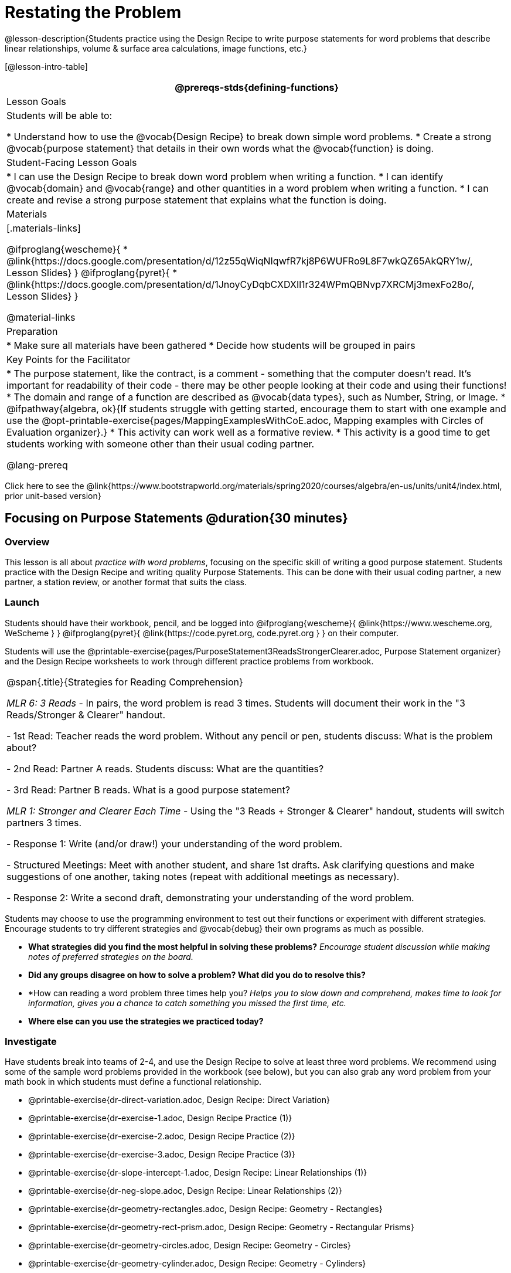 = Restating the Problem

@lesson-description{Students practice using the Design Recipe to write purpose statements for word problems that describe linear relationships, volume & surface area calculations, image functions, etc.}

[@lesson-intro-table]
|===
@prereqs-stds{defining-functions}

| Lesson Goals
| Students will be able to:

* Understand how to use the @vocab{Design Recipe} to break down simple word problems.
* Create a strong @vocab{purpose statement} that details in their own words what the @vocab{function} is doing.

| Student-Facing Lesson Goals
|
* I can use the Design Recipe to break down word problem when writing a function.
* I can identify @vocab{domain} and @vocab{range} and other quantities in a word problem when writing a function.
* I can create and revise a strong purpose statement that explains what the function is doing.

| Materials
|[.materials-links]

@ifproglang{wescheme}{
* @link{https://docs.google.com/presentation/d/12z55qWiqNIqwfR7kj8P6WUFRo9L8F7wkQZ65AkQRY1w/, Lesson Slides}
}
@ifproglang{pyret}{
* @link{https://docs.google.com/presentation/d/1JnoyCyDqbCXDXIl1r324WPmQBNvp7XRCMj3mexFo28o/, Lesson Slides}
}

@material-links

| Preparation
|
* Make sure all materials have been gathered
* Decide how students will be grouped in pairs

| Key Points for the Facilitator
|

* The purpose statement, like the contract, is a comment - something that the computer doesn't read.  It's important for readability of their code - there may be other people looking at their code and using their functions!
* The domain and range of a function are described as @vocab{data types}, such as Number, String, or Image.
* @ifpathway{algebra, ok}{If students struggle with getting started, encourage them to start with one example and use the @opt-printable-exercise{pages/MappingExamplesWithCoE.adoc, Mapping examples with Circles of Evaluation organizer}.}
* This activity can work well as a formative review.
* This activity is a good time to get students working with someone other than their usual coding partner.

@lang-prereq

|===

[.old-materials]
Click here to see the @link{https://www.bootstrapworld.org/materials/spring2020/courses/algebra/en-us/units/unit4/index.html, prior unit-based version}

== Focusing on Purpose Statements @duration{30 minutes}

=== Overview
This lesson is all about __practice with word problems__, focusing on the specific skill of writing a good purpose statement. Students practice with the Design Recipe and writing quality Purpose Statements.  This can be done with their usual coding partner, a new partner, a station review, or another format that suits the class.

=== Launch
Students should have their workbook, pencil, and be logged into
@ifproglang{wescheme}{ @link{https://www.wescheme.org, WeScheme     } }
@ifproglang{pyret}{    @link{https://code.pyret.org, code.pyret.org } }
on their computer.

Students will use the @printable-exercise{pages/PurposeStatement3ReadsStrongerClearer.adoc, Purpose Statement organizer} and the Design Recipe worksheets to work through different practice problems from workbook.

[.strategy-box, cols="1", grid="none", stripes="none"]
|===
|
@span{.title}{Strategies for Reading Comprehension}

_MLR 6: 3 Reads_ - In pairs, the word problem is read 3 times. Students will document their work in the "3 Reads/Stronger & Clearer" handout.

- 1st Read: Teacher reads the word problem. Without any pencil or pen, students discuss: What is the problem about?

- 2nd Read: Partner A reads. Students discuss: What are the quantities?

- 3rd Read: Partner B reads. What is a good purpose statement?

_MLR 1: Stronger and Clearer Each Time_ - Using the "3 Reads + Stronger & Clearer" handout, students will switch partners 3 times.

- Response 1: Write (and/or draw!) your understanding of the word problem.

- Structured Meetings: Meet with another student, and share 1st drafts. Ask clarifying questions and make suggestions of one another, taking notes (repeat with additional meetings as necessary).

- Response 2: Write a second draft, demonstrating your understanding of the word problem.

|===

Students may choose to use the programming environment to test out their functions or experiment with different strategies.  Encourage students to try different strategies and @vocab{debug} their own programs as much as possible.

- *What strategies did you find the most helpful in solving these problems?*
_Encourage student discussion while making notes of preferred strategies on the board._
- *Did any groups disagree on how to solve a problem?  What did you do to resolve this?*

- *How can reading a word problem three times help you?
_Helps you to slow down and comprehend, makes time to look for information, gives you a chance to catch something you missed the first time, etc._

- *Where else can you use the strategies we practiced today?*

=== Investigate
[.lesson-instruction]
--
Have students break into teams of 2-4, and use the Design Recipe to solve at least three word problems. We recommend using some of the sample word problems provided in the workbook (see below), but you can also grab any word problem from your math book in which students must define a functional relationship.

- @printable-exercise{dr-direct-variation.adoc, Design Recipe: Direct Variation}
- @printable-exercise{dr-exercise-1.adoc, Design Recipe Practice (1)}
- @printable-exercise{dr-exercise-2.adoc, Design Recipe Practice (2)}
- @printable-exercise{dr-exercise-3.adoc, Design Recipe Practice (3)}
- @printable-exercise{dr-slope-intercept-1.adoc, Design Recipe: Linear Relationships (1)}
- @printable-exercise{dr-neg-slope.adoc, Design Recipe: Linear Relationships (2)}
- @printable-exercise{dr-geometry-rectangles.adoc, Design Recipe: Geometry - Rectangles}
- @printable-exercise{dr-geometry-rect-prism.adoc, Design Recipe: Geometry - Rectangular Prisms}
- @printable-exercise{dr-geometry-circles.adoc, Design Recipe: Geometry - Circles}
- @printable-exercise{dr-geometry-cylinder.adoc, Design Recipe: Geometry - Cylinders}

There are more pages of problems that focus on geometry and linear functions in the additional exercises section at the end of this lesson.
--

*Optional:* Ask students to create their own appropriately challenging word problem (with a solution) and collect the responses for later use as "Do Now" tasks or formative assessment.

=== Synthesize

Which step in the Design Recipe are students feeling the most confident about? The least? At this stage, it is normal for students to feel most confident about the Contract and Examples, and the least confident about Purpose Statements and Definitions.

== Design Recipe Games @duration{20 minutes}

=== Overview
The Design Recipe is essentially a systematic way to formalize an unstructured word problem into a structured solution, and each phase formalizes it more than the one that came before it. These activities help students focus on the rigor of each step, and the way those steps are connected. The strategies introduce here can be used in later lessons, and we strongly recommend using at least one of them for every subsequent lesson!

=== Launch
The Design Recipe makes it possible to solve a problem in pieces, and to _see how those pieces fit together_. For hard problems, knowing how the parts fit together will let you use each step to help you write the next one.

These two activities will involve relatively easy word problems, so the challenge _isn't about solving them!_ It's figuring out how the pieces fit together and making sure all of the solutions make sense. Once you know how everything fits together, you'll be able to make fewer mistakes - and even check your work when you do!

=== Investigate

*Design Recipe Telephone*

. Divide the class into groups of three.
. Choose three word problems (_we'll call them Problems A, B and C_) to give to each group. You can use ones from your textbook, or any of the practice word problems in the workbook that students haven't solved before.
. In every group, each student is given their own word problem. Student 1 writes the Contract and Purpose for Problem A, Student 2 writes the Contract and Purpose for Problem B, and so on.
. Once they're done, students should get rid of the word problems by handing them back to the teacher, folding them over, etc. Then they pass their paper to the right so that Student 1 is now looking at the Contract and Purpose for Problem C, Student 2 is looking at the Contract and Purpose for Problem A, and Student 3 is looking at Problem B.
. Based _solely on the Contract and Purpose_, each student must now write two Examples, as well as circle and label what is changing. If the Contract and Purpose don't provide enough information, they pass the paper back and the original author has to re-do them.
. Once they're done, students get rid of the Contract and Purpose by folding them over. Then they they pass their paper to the right _again_, so that Student 1 is now looking at the Examples for Problem B, Student 2 is looking at the Contract and Purpose for Problem C, and Student 3 is looking at Problem A.
. Based _solely on the Examples_ (and the circles-and-labeled variables), students must derive the function definition. If the Examples don't provide enough information, they pass the paper back and the original author has to re-do them.

This activity can be repeated several times, or done as a timed competition between teams. The goal is to emphasize that each step - if done correctly - makes the following step incredibly simple.

*Where'd You Get That?*

Divide the class into pairs, giving each pair two word problems (the whole class can use the same set, or different ones), and have students solve one problem each _independently_. Once finished, students take turns _challenging each other_. The Challenger always starts at the *bottom* of the page, physically pointing to one part of the function definition and asking "where'd you get that?" The Defender has to _physically point_ to some location in the Examples, and explain exactly how they got that part of the definition. This is repeated for every other step in the recipe, as students work their way back to the original word problem. For example:

- *Challenger* (pointing at variable in the Definition): Where'd you get that?
- *Defender* (pointing at label in the Examples): Well, I circled the parts of the Examples that change, and gave them that label.
- *Challenger* (pointing at the label): OK, but where did you get the label?
- *Defender* (pointing at Purpose Statement): I used that term in the Purpose Statement.
- *Challenger* (pointing at Purpose Statement): Where'd you get that term?
- *Defender* (pointing to Word Problem): I got it from reading the Word Problem.

=== Common Misconceptions
Mathematically confident students will _actively resist_ these activities, because they may be used to having the answer come to them almost as soon as they finish reading the word problem (this is the same objection those students have to explaining  "how they got the answer").

=== Synthesize
The Design Recipe is a way of slowing down and thinking through each step of a problem. If we already know how to get the answer, why would it ever be important to know how to do each step the slow way?

_Sample Responses:_

- Someday we won't be able to get the answer, and knowing the steps will help
- So we can help someone else who is stuck
- So we can work with someone else and share our thinking
- So we can check our work

== Additional Exercises

- @opt-printable-exercise{pages/dr-geometry-cylinder.adoc, Design Recipe Practice: Cylinders}
- @opt-printable-exercise{pages/dr-geometry-rect-prism.adoc, Design Recipe Practice: Surface Area of Prisms}
- @opt-printable-exercise{pages/dr-neg-slope.adoc, Design Recipe Practice: Negative Slope}
- @opt-printable-exercise{pages/dr-slope-intercept-2.adoc, Design Recipe: Linear Relationships (3)}
- @opt-printable-exercise{pages/dr-slope-intercept-3.adoc, Design Recipe: Linear Relationships (4)}
